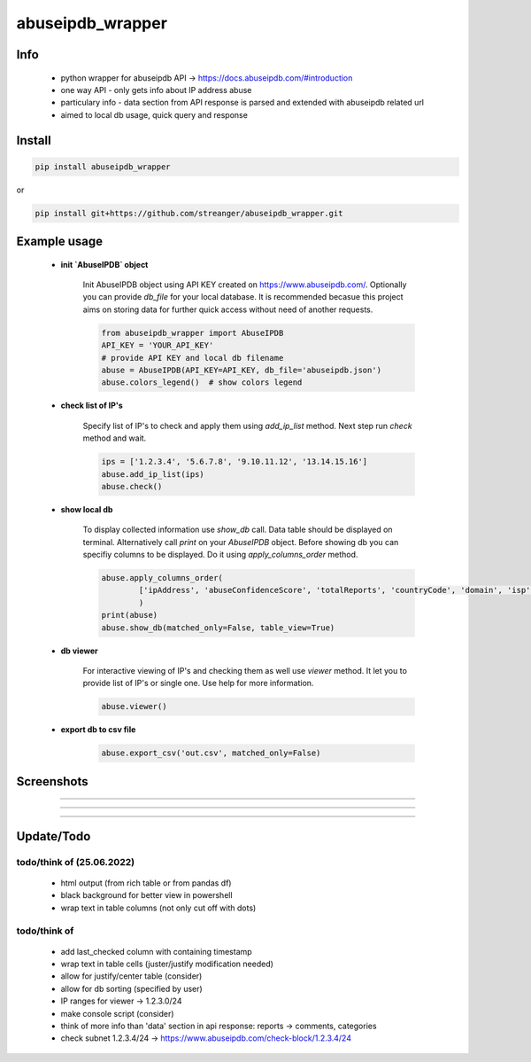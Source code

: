 *****************
abuseipdb_wrapper
*****************

Info
#######

 - python wrapper for abuseipdb API -> https://docs.abuseipdb.com/#introduction

 - one way API - only gets info about IP address abuse
 
 - particulary info - data section from API response is parsed and extended with abuseipdb related url
 
 - aimed to local db usage, quick query and response

Install
#######

.. code-block:: python

    pip install abuseipdb_wrapper

or

.. code-block:: python

	pip install git+https://github.com/streanger/abuseipdb_wrapper.git
	
Example usage
#############

 - **init `AbuseIPDB` object**
 
    Init AbuseIPDB object using API KEY created on https://www.abuseipdb.com/. Optionally you can provide `db_file` for your local database. It is recommended becasue this project aims on storing data for further quick access without need of another requests.
	
    .. code-block:: python

        from abuseipdb_wrapper import AbuseIPDB
	API_KEY = 'YOUR_API_KEY'
	# provide API KEY and local db filename
	abuse = AbuseIPDB(API_KEY=API_KEY, db_file='abuseipdb.json')
	abuse.colors_legend()  # show colors legend
	
 - **check list of IP's**
    
    Specify list of IP's to check and apply them using `add_ip_list` method. Next step run `check` method and wait.
    
    .. code-block:: python

	ips = ['1.2.3.4', '5.6.7.8', '9.10.11.12', '13.14.15.16']
	abuse.add_ip_list(ips)
	abuse.check()
	
 - **show local db**
    
    To display collected information use `show_db` call. Data table should be displayed on terminal. Alternatively call `print` on your `AbuseIPDB` object. Before showing db you can specifiy columns to be displayed. Do it using `apply_columns_order` method.
	
    .. code-block:: python

	abuse.apply_columns_order(
		['ipAddress', 'abuseConfidenceScore', 'totalReports', 'countryCode', 'domain', 'isp']
		)
	print(abuse)
	abuse.show_db(matched_only=False, table_view=True)
	
 - **db viewer**
    
    For interactive viewing of IP's and checking them as well use `viewer` method. It let you to provide list of IP's or single one. Use help for more information.
    
    .. code-block:: python

	abuse.viewer()
	
 - **export db to csv file**
 
    .. code-block:: python
    
        abuse.export_csv('out.csv', matched_only=False)
 
Screenshots
###########

.. image:: https://raw.githubusercontent.com/streanger/abuseipdb_wrapper/main/screenshots/colors_legend.png

----

.. image:: https://raw.githubusercontent.com/streanger/abuseipdb_wrapper/main/screenshots/check_example.png

----

.. image:: https://raw.githubusercontent.com/streanger/abuseipdb_wrapper/main/screenshots/viewer_example1.png

----

.. image:: https://raw.githubusercontent.com/streanger/abuseipdb_wrapper/main/screenshots/viewer_example2.png

Update/Todo
###########



todo/think of (25.06.2022)
**********************

 - html output (from rich table or from pandas df)
 
 - black background for better view in powershell

 - wrap text in table columns (not only cut off with dots)
 
todo/think of
**********************

 - add last_checked column with containing timestamp
	
 - wrap text in table cells (juster/justify modification needed)
	
 - allow for justify/center table (consider)
	
 - allow for db sorting (specified by user)
	
 - IP ranges for viewer -> 1.2.3.0/24
	
 - make console script (consider)
	
 - think of more info than 'data' section in api response: reports -> comments, categories
	
 - check subnet 1.2.3.4/24 -> https://www.abuseipdb.com/check-block/1.2.3.4/24
	
